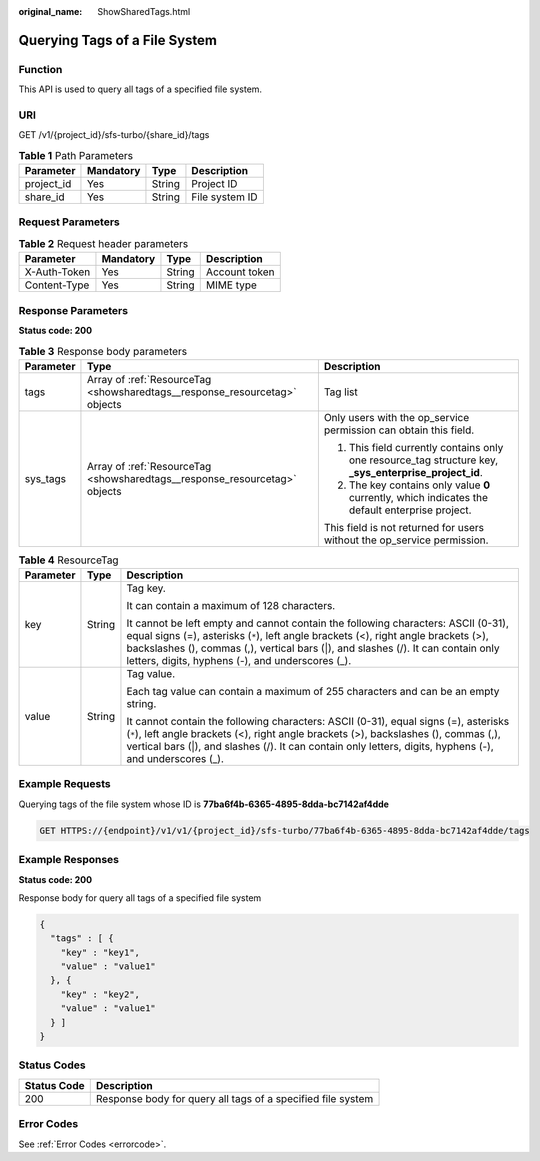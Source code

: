 :original_name: ShowSharedTags.html

.. _ShowSharedTags:

Querying Tags of a File System
==============================

Function
--------

This API is used to query all tags of a specified file system.

URI
---

GET /v1/{project_id}/sfs-turbo/{share_id}/tags

.. table:: **Table 1** Path Parameters

   ========== ========= ====== ==============
   Parameter  Mandatory Type   Description
   ========== ========= ====== ==============
   project_id Yes       String Project ID
   share_id   Yes       String File system ID
   ========== ========= ====== ==============

Request Parameters
------------------

.. table:: **Table 2** Request header parameters

   ============ ========= ====== =============
   Parameter    Mandatory Type   Description
   ============ ========= ====== =============
   X-Auth-Token Yes       String Account token
   Content-Type Yes       String MIME type
   ============ ========= ====== =============

Response Parameters
-------------------

**Status code: 200**

.. table:: **Table 3** Response body parameters

   +-----------------------+----------------------------------------------------------------------------+--------------------------------------------------------------------------------------------------------+
   | Parameter             | Type                                                                       | Description                                                                                            |
   +=======================+============================================================================+========================================================================================================+
   | tags                  | Array of :ref:`ResourceTag <showsharedtags__response_resourcetag>` objects | Tag list                                                                                               |
   +-----------------------+----------------------------------------------------------------------------+--------------------------------------------------------------------------------------------------------+
   | sys_tags              | Array of :ref:`ResourceTag <showsharedtags__response_resourcetag>` objects | Only users with the op_service permission can obtain this field.                                       |
   |                       |                                                                            |                                                                                                        |
   |                       |                                                                            | #. This field currently contains only one resource_tag structure key, **\_sys_enterprise_project_id**. |
   |                       |                                                                            |                                                                                                        |
   |                       |                                                                            | #. The key contains only value **0** currently, which indicates the default enterprise project.        |
   |                       |                                                                            |                                                                                                        |
   |                       |                                                                            | This field is not returned for users without the op_service permission.                                |
   +-----------------------+----------------------------------------------------------------------------+--------------------------------------------------------------------------------------------------------+

.. _showsharedtags__response_resourcetag:

.. table:: **Table 4** ResourceTag

   +-----------------------+-----------------------+------------------------------------------------------------------------------------------------------------------------------------------------------------------------------------------------------------------------------------------------------------------------------------------------------------------+
   | Parameter             | Type                  | Description                                                                                                                                                                                                                                                                                                      |
   +=======================+=======================+==================================================================================================================================================================================================================================================================================================================+
   | key                   | String                | Tag key.                                                                                                                                                                                                                                                                                                         |
   |                       |                       |                                                                                                                                                                                                                                                                                                                  |
   |                       |                       | It can contain a maximum of 128 characters.                                                                                                                                                                                                                                                                      |
   |                       |                       |                                                                                                                                                                                                                                                                                                                  |
   |                       |                       | It cannot be left empty and cannot contain the following characters: ASCII (0-31), equal signs (=), asterisks (``*``), left angle brackets (<), right angle brackets (>), backslashes (), commas (,), vertical bars (|), and slashes (/). It can contain only letters, digits, hyphens (-), and underscores (_). |
   +-----------------------+-----------------------+------------------------------------------------------------------------------------------------------------------------------------------------------------------------------------------------------------------------------------------------------------------------------------------------------------------+
   | value                 | String                | Tag value.                                                                                                                                                                                                                                                                                                       |
   |                       |                       |                                                                                                                                                                                                                                                                                                                  |
   |                       |                       | Each tag value can contain a maximum of 255 characters and can be an empty string.                                                                                                                                                                                                                               |
   |                       |                       |                                                                                                                                                                                                                                                                                                                  |
   |                       |                       | It cannot contain the following characters: ASCII (0-31), equal signs (=), asterisks (``*``), left angle brackets (<), right angle brackets (>), backslashes (), commas (,), vertical bars (|), and slashes (/). It can contain only letters, digits, hyphens (-), and underscores (_).                          |
   +-----------------------+-----------------------+------------------------------------------------------------------------------------------------------------------------------------------------------------------------------------------------------------------------------------------------------------------------------------------------------------------+

Example Requests
----------------

Querying tags of the file system whose ID is **77ba6f4b-6365-4895-8dda-bc7142af4dde**

.. code-block:: text

   GET HTTPS://{endpoint}/v1/v1/{project_id}/sfs-turbo/77ba6f4b-6365-4895-8dda-bc7142af4dde/tags

Example Responses
-----------------

**Status code: 200**

Response body for query all tags of a specified file system

.. code-block::

   {
     "tags" : [ {
       "key" : "key1",
       "value" : "value1"
     }, {
       "key" : "key2",
       "value" : "value1"
     } ]
   }

Status Codes
------------

=========== ===========================================================
Status Code Description
=========== ===========================================================
200         Response body for query all tags of a specified file system
=========== ===========================================================

Error Codes
-----------

See :ref:`Error Codes <errorcode>`.
